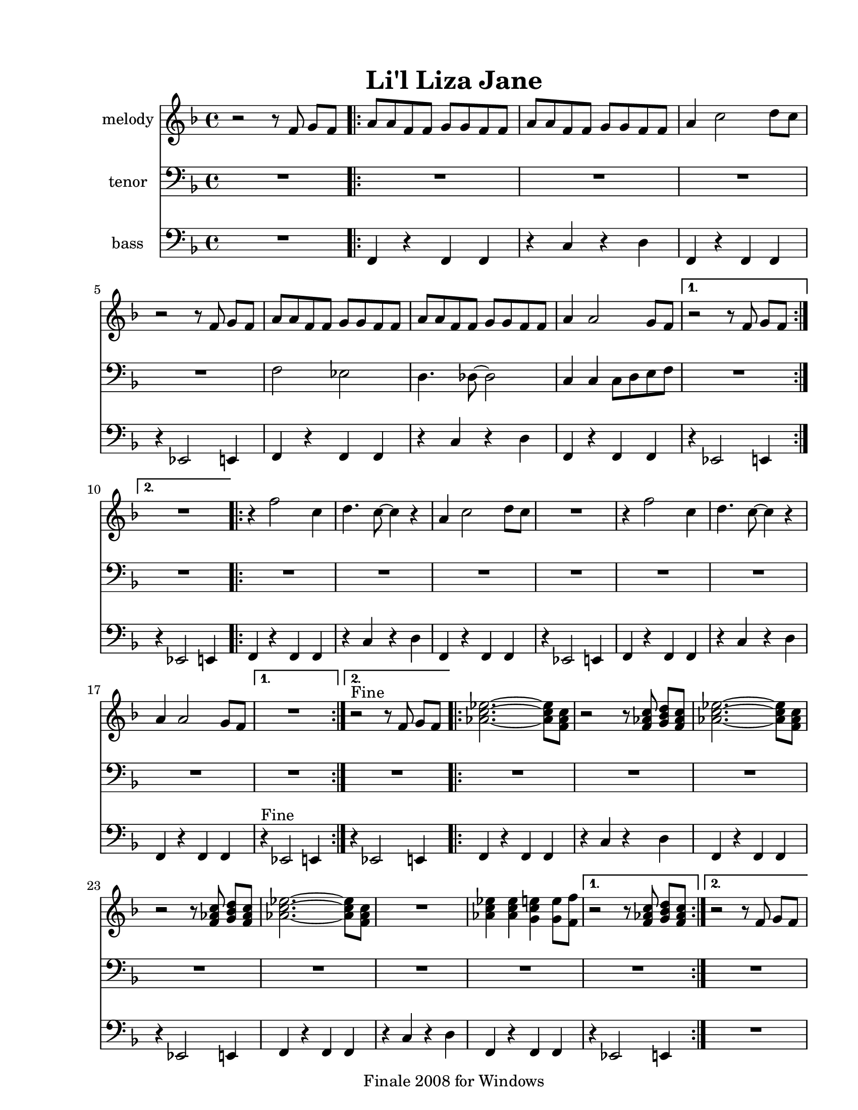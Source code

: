 
\version "2.12.2"
% automatically converted from lil liza jane.xml

\header {
    encodingsoftware = "Finale 2008 for Windows"
    tagline = "Finale 2008 for Windows"
    encodingdate = "2010-03-18"
	title = "Li'l Liza Jane"
    }

#(set-global-staff-size 20.5767485433)
\paper {
    paper-width = 21.59\cm
    paper-height = 27.93\cm
    top-margin = 1.59\cm
    botton-margin = 1.59\cm
    left-margin = 2.53\cm
    right-margin = 1.27\cm
    between-system-space = 2.19\cm
    page-top-space = 1.27\cm
    }
\layout {
    \context { \Score
        skipBars = ##t
        autoBeaming = ##f
        }
    }
PartPOneVoiceOne =  \relative f' {
    \clef "treble" \key f \major \time 4/4 r2 r8 f8 g8 [ f8 ] \repeat
    volta 2 {
        | % 2
        a8 [ a8 f8 f8 ] g8 [ g8 f8 f8 ] | % 3
        a8 [ a8 f8 f8 ] g8 [ g8 f8 f8 ] | % 4
        a4 c2 d8 [ c8 ] | % 5
        r2 r8 f,8 g8 [ f8 ] | % 6
        a8 [ a8 f8 f8 ] g8 [ g8 f8 f8 ] | % 7
        a8 [ a8 f8 f8 ] g8 [ g8 f8 f8 ] | % 8
        a4 a2 g8 [ f8 ] }
    \alternative { {
            | % 9
            r2 r8 f8 g8 [ f8 ] }
        {
            | \barNumberCheck #10
            R1 }
        } \repeat volta 2 {
        | % 11
        r4 f'2 c4 | % 12
        d4. c8 ~ c4 r4 | % 13
        a4 c2 d8 [ c8 ] | % 14
        R1 | % 15
        r4 f2 c4 | % 16
        d4. c8 ~ c4 r4 | % 17
        a4 a2 g8 [ f8 ] }
    \alternative { {
            | % 18
            R1 }
        {
            | % 19
            r2 ^"Fine" r8 f8 g8 [ f8 ] }
        {
            | \barNumberCheck #20
            r2 r8 c'8 d8 [ c8 ] }
        } \repeat volta 2 {
        | % 21
        <as c es>2. ~ ~ <as c es>8 [ <f as c>8 ] | % 22
        r2 r8 <f as c>8 <g bes d>8 [ <f as c>8 ] | % 23
        <as c es>2. ~ ~ <as c es>8 [ <f as c>8 ] | % 24
        r2 r8 <f as c>8 <g bes d>8 [ <f as c>8 ] | % 25
        <as c es>2. ~ ~ <as c es>8 [ <f as c>8 ] | % 26
        R1 | % 27
        <as c es>4 <as c es>4 <g c e>4 <g e'>8 [ <f f'>8 ] }
    \alternative { {
            | % 28
            r2 r8 <f as c>8 <g bes d>8 [ <f as c>8 ] }
        {
            | % 29
            r2 r8 f8 g8 [ f8 ] }
        } }

PartPTwoVoiceOne =  \relative f {
    \clef "bass" \key f \major \time 4/4 R1 \repeat volta 2 {
        | % 2
        R1*4 | % 6
        f2 es2 | % 7
        d4. des8 ~ des2 | % 8
        c4 c4 c8 [ d8 e8 f8 ] }
    \alternative { {
            | % 9
            R1 }
        {
            | \barNumberCheck #10
            R1 }
        } \repeat volta 2 {
        | % 11
        R1*7 }
    \alternative { {
            | % 18
            R1 }
        {
            | % 19
            R1 }
        {
            | \barNumberCheck #20
            R1 }
        } \repeat volta 2 {
        | % 21
        R1*7 }
    \alternative { {
            | % 28
            R1 }
        {
            | % 29
            R1 }
        } }

PartPThreeVoiceOne =  \relative f, {
    \clef "bass" \key f \major \time 4/4 R1 \repeat volta 2 {
        | % 2
        f4 r4 f4 f4 | % 3
        r4 c'4 r4 d4 | % 4
        f,4 r4 f4 f4 | % 5
        r4 es2 e4 | % 6
        f4 r4 f4 f4 | % 7
        r4 c'4 r4 d4 | % 8
        f,4 r4 f4 f4 }
    \alternative { {
            | % 9
            r4 es2 e4 }
        {
            | \barNumberCheck #10
            r4 es2 e4 }
        } \repeat volta 2 {
        | % 11
        f4 r4 f4 f4 | % 12
        r4 c'4 r4 d4 | % 13
        f,4 r4 f4 f4 | % 14
        r4 es2 e4 | % 15
        f4 r4 f4 f4 | % 16
        r4 c'4 r4 d4 | % 17
        f,4 r4 f4 f4 }
    \alternative { {
            | % 18
            r4 ^"Fine" es2 e4 }
        {
            | % 19
            r4 es2 e4 }
        {
            | \barNumberCheck #20
            r4 es2 e4 }
        } \repeat volta 2 {
        | % 21
        f4 r4 f4 f4 | % 22
        r4 c'4 r4 d4 | % 23
        f,4 r4 f4 f4 | % 24
        r4 es2 e4 | % 25
        f4 r4 f4 f4 | % 26
        r4 c'4 r4 d4 | % 27
        f,4 r4 f4 f4 }
    \alternative { {
            | % 28
            r4 es2 e4 }
        {
            | % 29
            R1 }
        } }


% The score definition
\score {
    <<
        \new Staff <<
            \set Staff.instrumentName = "melody"
            \context Staff << 
                \context Voice = "PartPOneVoiceOne" { \PartPOneVoiceOne }
                >>
            >>
        \new Staff <<
            \set Staff.instrumentName = "tenor"
            \context Staff << 
                \context Voice = "PartPTwoVoiceOne" { \PartPTwoVoiceOne }
                >>
            >>
        \new Staff <<
            \set Staff.instrumentName = "bass"
            \context Staff << 
                \context Voice = "PartPThreeVoiceOne" { \PartPThreeVoiceOne }
                >>
            >>
        
        >>
    \layout {}
    % To create MIDI output, uncomment the following line:
    %  \midi {}
    }

